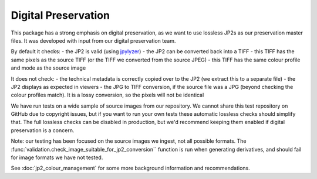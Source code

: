 Digital Preservation
--------------------

This package has a strong emphasis on digital preservation, as we want to use lossless JP2s as our preservation master files. It was developed with input from our digital preservation team.

By default it checks:
- the JP2 is valid (using `jpylyzer`_)
- the JP2 can be converted back into a TIFF
- this TIFF has the same pixels as the source TIFF (or the TIFF we converted from the source JPEG)
- this TIFF has the same colour profile and mode as the source image

.. _Jpylyzer: http://jpylyzer.openpreservation.org/

It does not check:
- the technical metadata is correctly copied over to the JP2 (we extract this to a separate file)
- the JP2 displays as expected in viewers
- the JPG to TIFF conversion, if the source file was a JPG (beyond checking the colour profiles match). It is a lossy conversion, so the pixels will not be identical

We have run tests on a wide sample of source images from our repository. We cannot share this test repository on GitHub due to copyright issues, but if you want to run your own tests these automatic lossless checks should simplify that. The full lossless checks can be disabled in production, but we'd recommend keeping them enabled if digital preservation is a concern.

Note: our testing has been focused on the source images we ingest, not all possible formats. The :func:`validation.check_image_suitable_for_jp2_conversion`` function is run when generating derivatives, and should fail for image formats we have not tested.

See :doc:`jp2_colour_management` for some more background information and recommendations.
